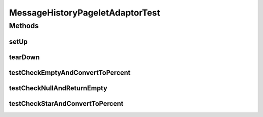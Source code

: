 .. java:import:: java.lang.reflect Method

.. java:import:: junit.framework TestCase

.. java:import:: hk.hku.cecid.edi.as2.admin.listener MessageHistoryPageletAdaptorTest

MessageHistoryPageletAdaptorTest
================================

.. java:package:: hk.hku.cecid.edi.as2.admin.listener
   :noindex:

.. java:type:: public class MessageHistoryPageletAdaptorTest extends TestCase

Methods
-------
setUp
^^^^^

.. java:method:: public void setUp() throws Exception
   :outertype: MessageHistoryPageletAdaptorTest

tearDown
^^^^^^^^

.. java:method:: public void tearDown() throws Exception
   :outertype: MessageHistoryPageletAdaptorTest

testCheckEmptyAndConvertToPercent
^^^^^^^^^^^^^^^^^^^^^^^^^^^^^^^^^

.. java:method:: public void testCheckEmptyAndConvertToPercent() throws Exception
   :outertype: MessageHistoryPageletAdaptorTest

testCheckNullAndReturnEmpty
^^^^^^^^^^^^^^^^^^^^^^^^^^^

.. java:method:: public void testCheckNullAndReturnEmpty() throws Exception
   :outertype: MessageHistoryPageletAdaptorTest

testCheckStarAndConvertToPercent
^^^^^^^^^^^^^^^^^^^^^^^^^^^^^^^^

.. java:method:: public void testCheckStarAndConvertToPercent() throws Exception
   :outertype: MessageHistoryPageletAdaptorTest

